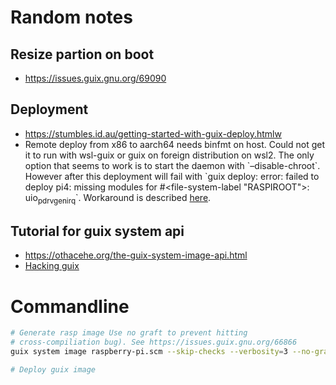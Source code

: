 * Random notes
** Resize partion on boot
  + https://issues.guix.gnu.org/69090
** Deployment
 + https://stumbles.id.au/getting-started-with-guix-deploy.htmlw
 + Remote deploy from x86 to aarch64 needs binfmt on host. Could not
   get it to run with wsl-guix or guix on foreign distribution on
   wsl2. The only option that seems to work is to start the daemon
   with `--disable-chroot`. However after this deployment will fail
   with `guix deploy: error: failed to deploy pi4: missing modules for
   #<file-system-label "RASPIROOT">: uio_pdrv_genirq`. Workaround is
   described [[https://www.mail-archive.com/search?l=help-guix@gnu.org&q=subject:%22Re%5C%3A+Guix+deploy+fails+claiming+some+module+missing%22&o=newest&f=1][here]].
** Tutorial for guix system api
  + https://othacehe.org/the-guix-system-image-api.html
  + [[https://github.com/pjotrp/guix-notes/blob/master/HACKING.org#in-progress-using-guile-in-emacs-geiser][Hacking guix]]
* Commandline
#+begin_src sh
  # Generate rasp image Use no graft to prevent hitting
  # cross-compiliation bug). See https://issues.guix.gnu.org/66866
  guix system image raspberry-pi.scm --skip-checks --verbosity=3 --no-grafts -e raspberry-pi-barebones-raw-image

  # Deploy guix image
#+end_src
